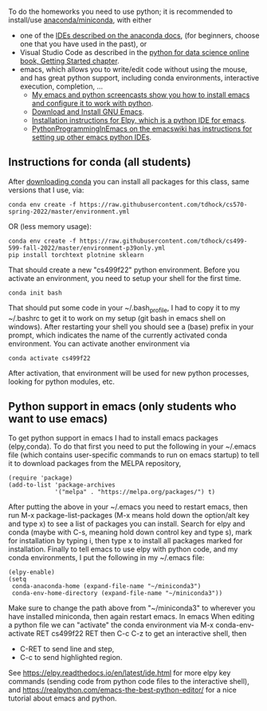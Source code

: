 To do the homeworks you need to use python; it is recommended to
install/use [[https://docs.conda.io/projects/conda/en/latest/user-guide/install/index.html][anaconda/miniconda]], with either
- one of the [[https://docs.anaconda.com/anaconda/user-guide/tasks/integration/index.html][IDEs described on the anaconda docs]], (for beginners,
  choose one that you have used in the past), or
- Visual Studio Code as described in the [[https://aeturrell.github.io/python4DS/introduction.html][python for data science
  online book, Getting Started chapter]].
- emacs, which allows you to write/edit code without using the mouse,
  and has great python support, including conda environments,
  interactive execution, completion, ...
  - [[https://www.youtube.com/playlist?list=PLwc48KSH3D1OeAHFQhWpd8Fz8rLhTaD7t][My emacs and python screencasts show you how to install emacs and
    configure it to work with python]].
  - [[https://www.gnu.org/software/emacs/download.html][Download and Install GNU Emacs]].
  - [[https://elpy.readthedocs.io/en/latest/introduction.html#installation][Installation instructions for Elpy, which is a python IDE for emacs]].
  - [[https://www.emacswiki.org/emacs/PythonProgrammingInEmacs][PythonProgrammingInEmacs on the emacswiki has instructions for
    setting up other emacs python IDEs]].

** Instructions for conda (all students)

After [[https://docs.conda.io/en/latest/miniconda.html][downloading conda]] you can install all packages for this class,
same versions that I use, via:

#+begin_src shell-script
conda env create -f https://raw.githubusercontent.com/tdhock/cs570-spring-2022/master/environment.yml
#+end_src

OR (less memory usage):

#+begin_src shell-script
conda env create -f https://raw.githubusercontent.com/tdhock/cs499-599-fall-2022/master/environment-p39only.yml
pip install torchtext plotnine sklearn
#+end_src

That should create a new "cs499f22" python environment. Before you
activate an environment, you need to setup your shell for the first
time.

#+begin_src shell-script
conda init bash
#+end_src

That should put some code in your ~/.bash_profile, I had to copy it to
my ~/.bashrc to get it to work on my setup (git bash in emacs shell on
windows). After restarting your shell you should see a (base) prefix
in your prompt, which indicates the name of the currently activated
conda environment.  You can activate another environment via

#+begin_src shell-script
conda activate cs499f22
#+end_src

After activation, that environment will be used for new python
processes, looking for python modules, etc.

** Python support in emacs (only students who want to use emacs)

To get python support in emacs I had to install emacs packages
(elpy,conda). To do that first you need to put the following in your
~/.emacs file (which contains user-specific commands to run on emacs startup)
to tell it to download packages from the MELPA
repository,

#+BEGIN_SRC elisp
(require 'package)
(add-to-list 'package-archives
             '("melpa" . "https://melpa.org/packages/") t)
#+END_SRC

After putting the above in your ~/.emacs you need to restart emacs,
then run M-x package-list-packages (M-x means hold down the option/alt
key and type x) to see a list of packages you can install. Search for
elpy and conda (maybe with C-s, meaning hold down control key and type
s), mark for installation by typing i, then type x to install all
packages marked for installation. Finally to tell emacs to use elpy
with python code, and my conda environments, I put the following in my
~/.emacs file:

#+begin_src elisp
(elpy-enable)
(setq
 conda-anaconda-home (expand-file-name "~/miniconda3")
 conda-env-home-directory (expand-file-name "~/miniconda3"))
#+end_src

Make sure to change the path above from "~/miniconda3" to 
wherever you have installed miniconda, then again restart emacs.
In emacs When editing a python file we can "activate" the conda
environment via M-x conda-env-activate RET cs499f22 RET then C-c C-z
to get an interactive shell, then
- C-RET to send line and step,
- C-c to send highlighted region.

See
https://elpy.readthedocs.io/en/latest/ide.html for more elpy key
commands (sending code from python code files to the interactive
shell), and https://realpython.com/emacs-the-best-python-editor/ for a
nice tutorial about emacs and python.
